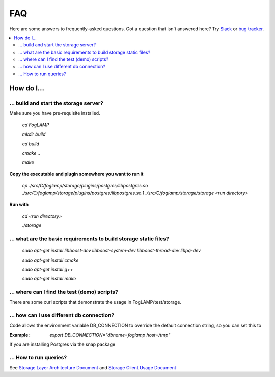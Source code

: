 FAQ
###

Here are some answers to frequently-asked questions.
Got a question that isn't answered here? Try `Slack`_ or `bug tracker`_.

.. _Slack: https://scaledb.slack.com/
.. _bug tracker: https://scaledb.atlassian.net/projects/FOGL

.. contents::
    :local:
    :depth: 2


How do I…
=========

.. _ storage server:

… build and start the storage server?
-------------------------------------

Make sure you have pre-requisite installed.

    `cd FogLAMP`

    `mkdir build`

    `cd build`

    `cmake ..`

    `make`


**Copy the executable and plugin somewhere you want to run it**

   `cp ./src/C/foglamp/storage/plugins/postgres/libpostgres.so ./src/C/foglamp/storage/plugins/postgres/libpostgres.so.1 ./src/C/foglamp/storage/storage <run directory>`

**Run with**

   `cd <run directory>`

   `./storage`



.. _installation and setup pre-requisite:

… what are the basic requirements to build storage static files?
------------------------------------------------------------------

    `sudo apt-get install libboost-dev libboost-system-dev libboost-thread-dev libpq-dev`

    `sudo apt-get install cmake`

    `sudo apt-get install g++`

    `sudo apt-get install make`


.. _demo test scripts:

… where can I find the test (demo) scripts?
------------------------------------------
There are some curl scripts that demonstrate the usage in FogLAMP/test/storage.


.. _DB connection and snap:

… how can I use different db connection?
------------------------------------------

Code allows the environment variable DB_CONNECTION to override the default connection string, so you can set this to

:Example:

     `export DB_CONNECTION="dbname=foglamp host=/tmp"`

If you are installing Postgres via the snap package

… How to run  queries?
----------------------

See `Storage Layer Architecture Document`_ and `Storage Client Usage Document`_

.. _Storage Layer Architecture Document: https://docs.google.com/document/d/1qGIswveF9p2MmAOw_W1oXpo_aFUJd3bXBkW563E16g0/edit

.. _Storage Client Usage Document: https://docs.google.com/document/d/1vzZf5Fu3prQ-dsy1zB0iOOFAa9jbAc5KrfzJV9K2bAI/edit#
